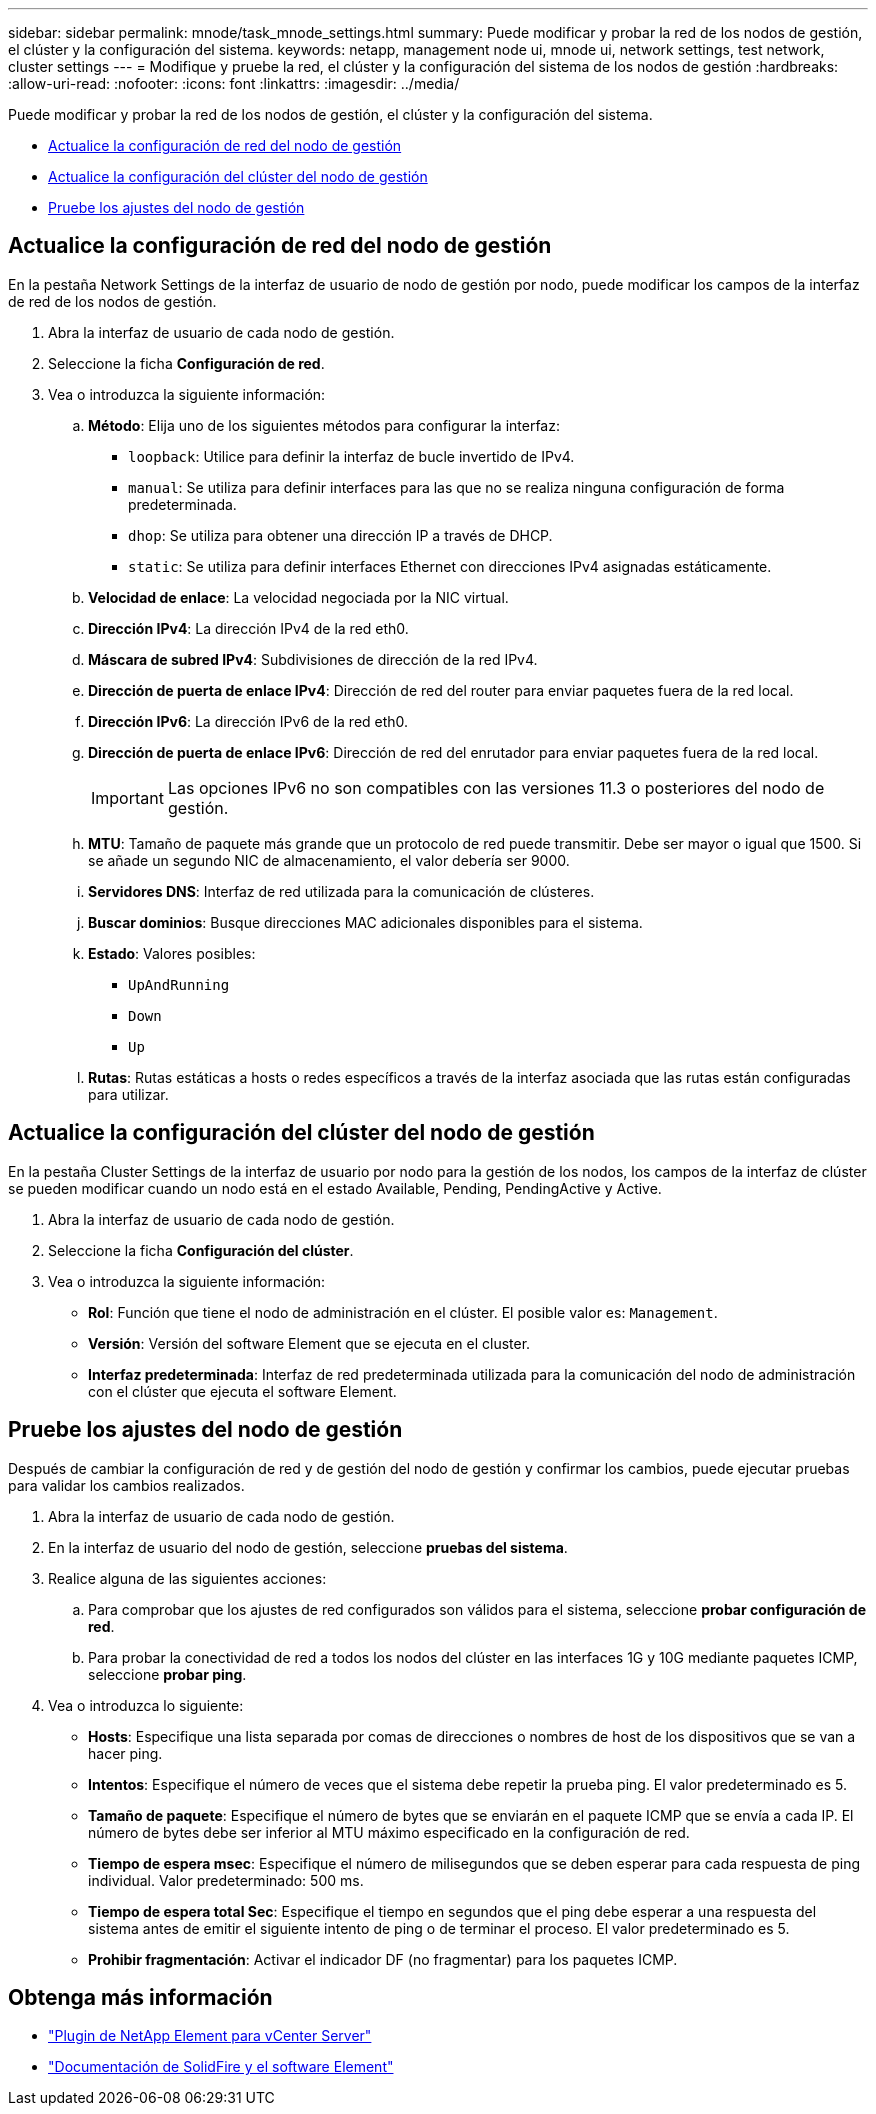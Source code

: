 ---
sidebar: sidebar 
permalink: mnode/task_mnode_settings.html 
summary: Puede modificar y probar la red de los nodos de gestión, el clúster y la configuración del sistema. 
keywords: netapp, management node ui, mnode ui, network settings, test network, cluster settings 
---
= Modifique y pruebe la red, el clúster y la configuración del sistema de los nodos de gestión
:hardbreaks:
:allow-uri-read: 
:nofooter: 
:icons: font
:linkattrs: 
:imagesdir: ../media/


[role="lead"]
Puede modificar y probar la red de los nodos de gestión, el clúster y la configuración del sistema.

* <<Actualice la configuración de red del nodo de gestión>>
* <<Actualice la configuración del clúster del nodo de gestión>>
* <<Pruebe los ajustes del nodo de gestión>>




== Actualice la configuración de red del nodo de gestión

En la pestaña Network Settings de la interfaz de usuario de nodo de gestión por nodo, puede modificar los campos de la interfaz de red de los nodos de gestión.

. Abra la interfaz de usuario de cada nodo de gestión.
. Seleccione la ficha *Configuración de red*.
. Vea o introduzca la siguiente información:
+
.. *Método*: Elija uno de los siguientes métodos para configurar la interfaz:
+
*** `loopback`: Utilice para definir la interfaz de bucle invertido de IPv4.
*** `manual`: Se utiliza para definir interfaces para las que no se realiza ninguna configuración de forma predeterminada.
*** `dhop`: Se utiliza para obtener una dirección IP a través de DHCP.
*** `static`: Se utiliza para definir interfaces Ethernet con direcciones IPv4 asignadas estáticamente.


.. *Velocidad de enlace*: La velocidad negociada por la NIC virtual.
.. *Dirección IPv4*: La dirección IPv4 de la red eth0.
.. *Máscara de subred IPv4*: Subdivisiones de dirección de la red IPv4.
.. *Dirección de puerta de enlace IPv4*: Dirección de red del router para enviar paquetes fuera de la red local.
.. *Dirección IPv6*: La dirección IPv6 de la red eth0.
.. *Dirección de puerta de enlace IPv6*: Dirección de red del enrutador para enviar paquetes fuera de la red local.
+

IMPORTANT: Las opciones IPv6 no son compatibles con las versiones 11.3 o posteriores del nodo de gestión.

.. *MTU*: Tamaño de paquete más grande que un protocolo de red puede transmitir. Debe ser mayor o igual que 1500. Si se añade un segundo NIC de almacenamiento, el valor debería ser 9000.
.. *Servidores DNS*: Interfaz de red utilizada para la comunicación de clústeres.
.. *Buscar dominios*: Busque direcciones MAC adicionales disponibles para el sistema.
.. *Estado*: Valores posibles:
+
*** `UpAndRunning`
*** `Down`
*** `Up`


.. *Rutas*: Rutas estáticas a hosts o redes específicos a través de la interfaz asociada que las rutas están configuradas para utilizar.






== Actualice la configuración del clúster del nodo de gestión

En la pestaña Cluster Settings de la interfaz de usuario por nodo para la gestión de los nodos, los campos de la interfaz de clúster se pueden modificar cuando un nodo está en el estado Available, Pending, PendingActive y Active.

. Abra la interfaz de usuario de cada nodo de gestión.
. Seleccione la ficha *Configuración del clúster*.
. Vea o introduzca la siguiente información:
+
** *Rol*: Función que tiene el nodo de administración en el clúster. El posible valor es: `Management`.
** *Versión*: Versión del software Element que se ejecuta en el cluster.
** *Interfaz predeterminada*: Interfaz de red predeterminada utilizada para la comunicación del nodo de administración con el clúster que ejecuta el software Element.






== Pruebe los ajustes del nodo de gestión

Después de cambiar la configuración de red y de gestión del nodo de gestión y confirmar los cambios, puede ejecutar pruebas para validar los cambios realizados.

. Abra la interfaz de usuario de cada nodo de gestión.
. En la interfaz de usuario del nodo de gestión, seleccione *pruebas del sistema*.
. Realice alguna de las siguientes acciones:
+
.. Para comprobar que los ajustes de red configurados son válidos para el sistema, seleccione *probar configuración de red*.
.. Para probar la conectividad de red a todos los nodos del clúster en las interfaces 1G y 10G mediante paquetes ICMP, seleccione *probar ping*.


. Vea o introduzca lo siguiente:
+
** *Hosts*: Especifique una lista separada por comas de direcciones o nombres de host de los dispositivos que se van a hacer ping.
** *Intentos*: Especifique el número de veces que el sistema debe repetir la prueba ping. El valor predeterminado es 5.
** *Tamaño de paquete*: Especifique el número de bytes que se enviarán en el paquete ICMP que se envía a cada IP. El número de bytes debe ser inferior al MTU máximo especificado en la configuración de red.
** *Tiempo de espera msec*: Especifique el número de milisegundos que se deben esperar para cada respuesta de ping individual. Valor predeterminado: 500 ms.
** *Tiempo de espera total Sec*: Especifique el tiempo en segundos que el ping debe esperar a una respuesta del sistema antes de emitir el siguiente intento de ping o de terminar el proceso. El valor predeterminado es 5.
** *Prohibir fragmentación*: Activar el indicador DF (no fragmentar) para los paquetes ICMP.




[discrete]
== Obtenga más información

* https://docs.netapp.com/us-en/vcp/index.html["Plugin de NetApp Element para vCenter Server"^]
* https://docs.netapp.com/us-en/element-software/index.html["Documentación de SolidFire y el software Element"]

